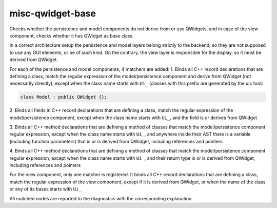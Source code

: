 .. title:: clang-tidy - misc-qwidget-base

misc-qwidget-base
======================

Checks whether the persistence and model components do not derive from or use QWidgets,
and in case of the view component, checks whether it has QWidget as base class.

In a correct architecture setup the persistence and model layers belong strictly to the backend,
so they are not supposed to use any GUI elements, or be of such kind.
On the contrary, the view layer is responsible for the display, so it must be derived from QWidget.

For each of the persistence and model components, 4 matchers are added:
1. Binds all C++ record declarations that are defining a class,
match the regular expression of the model/persistence component and derive from QWidget
(not necessarily directly), except when the class name starts with ``Ui_``
(classes with this prefix are generated by the uic tool)

.. code-block:: c++

  class Model : public QWidget {};

2. Binds all fields in C++ record declarations that are defining a class,
match the regular expression of the model/persistence component,
except when the class name starts with ``Ui_``,
and the field is or derives from QWidget

.. code-block:: c++
  class Model {
    QWidget MyWidget;
  }

3. Binds all C++ method declarations that are defining a method of classes that match
the model/persistence component regular expression, except when the class name starts with ``Ui_``,
and anywhere inside their AST there is a variable (including function parameters)
that is or is derived from QWidget, including references and pointers

.. code-block:: c++
  class Derived : public QWidget {};
  class MyPersistence {
    void fun1 (Derived & D, QPushButton * B) {
      QWidget Var;
    }

4. Binds all C++ method declarations that are defining a method of classes that match
the model/persistence component regular expression, except when the class name starts with ``Ui_``,
and their return type is or is derived from QWidget, including references and pointers

.. code-block:: c++
  class Model {
    QWidget * getWidget();
  }

For the view component, only one matcher is registered.
It binds all C++ record declarations that are defining a class,
match the regular expression of the view component, except if it is derived from QWidget,
or when the name of the class or any of its bases starts with ``Ui_``

.. code-block:: c++
  class View : public QObject {};

All matched nodes are reported to the diagnostics with the corresponding explanation.
